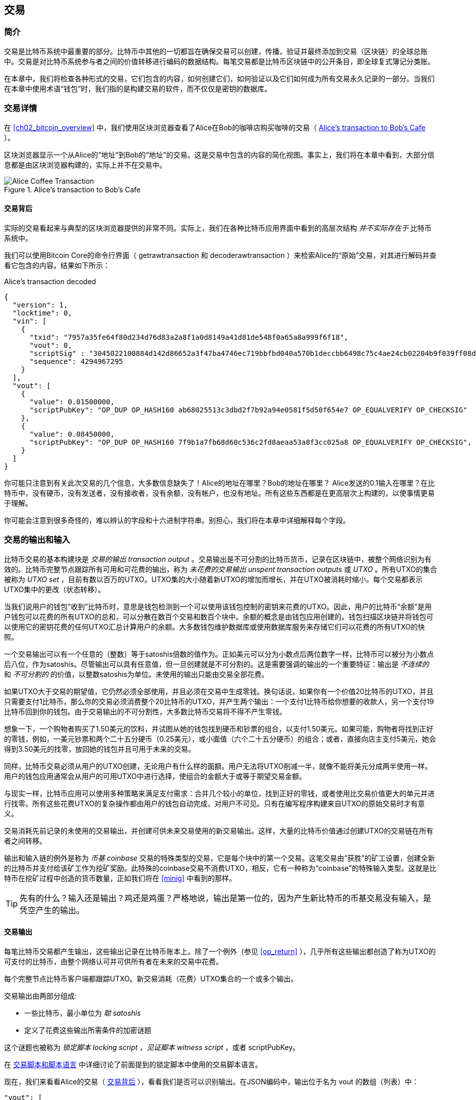 [[ch06]]
[[transactions]]
== 交易

[[ch06_intro]]
=== 简介

交易是比特币系统中最重要的部分。比特币中其他的一切都旨在确保交易可以创建，传播，验证并最终添加到交易（区块链）的全球总账中。交易是对比特币系统参与者之间的价值转移进行编码的数据结构。每笔交易都是比特币区块链中的公开条目，即全球复式簿记分类账。

在本章中，我们将检查各种形式的交易，它们包含的内容，如何创建它们，如何验证以及它们如何成为所有交易永久记录的一部分。当我们在本章中使用术语“钱包”时，我们指的是构建交易的软件，而不仅仅是密钥的数据库。

[[tx_structure]]
=== 交易详情

在 <<ch02_bitcoin_overview>> 中，我们使用区块浏览器查看了Alice在Bob的咖啡店购买咖啡的交易（ <<alices_transactions_to_bobs_cafe>> ）。

区块浏览器显示一个从Alice的“地址”到Bob的“地址”的交易。这是交易中包含的内容的简化视图。事实上，我们将在本章中看到，大部分信息都是由区块浏览器构建的，实际上并不在交易中。

[[alices_transactions_to_bobs_cafe]]
.Alice's transaction to Bob's Cafe
image::images/mbc2_0208.png["Alice Coffee Transaction"]

[[transactions_behind_the_scenes]]
==== 交易背后

实际的交易看起来与典型的区块浏览器提供的非常不同。实际上，我们在各种比特币应用界面中看到的高层次结构 _并不实际存在于_ 比特币系统中。

我们可以使用Bitcoin Core的命令行界面（ +getrawtransaction+ 和 +decoderawtransaction+ ）来检索Alice的“原始”交易，对其进行解码并查看它包含的内容。结果如下所示：

[[alice_tx]]
.Alice's transaction decoded
[source,json]
----
{
  "version": 1,
  "locktime": 0,
  "vin": [
    {
      "txid": "7957a35fe64f80d234d76d83a2a8f1a0d8149a41d81de548f0a65a8a999f6f18",
      "vout": 0,
      "scriptSig" : "3045022100884d142d86652a3f47ba4746ec719bbfbd040a570b1deccbb6498c75c4ae24cb02204b9f039ff08df09cbe9f6addac960298cad530a863ea8f53982c09db8f6e3813[ALL] 0484ecc0d46f1918b30928fa0e4ed99f16a0fb4fde0735e7ade8416ab9fe423cc5412336376789d172787ec3457eee41c04f4938de5cc17b4a10fa336a8d752adf",
      "sequence": 4294967295
    }
  ],
  "vout": [
    {
      "value": 0.01500000,
      "scriptPubKey": "OP_DUP OP_HASH160 ab68025513c3dbd2f7b92a94e0581f5d50f654e7 OP_EQUALVERIFY OP_CHECKSIG"
    },
    {
      "value": 0.08450000,
      "scriptPubKey": "OP_DUP OP_HASH160 7f9b1a7fb68d60c536c2fd8aeaa53a8f3cc025a8 OP_EQUALVERIFY OP_CHECKSIG",
    }
  ]
}
----

你可能只注意到有关此次交易的几个信息，大多数信息缺失了！Alice的地址在哪里？Bob的地址在哪里？ Alice发送的0.1输入在哪里？在比特币中，没有硬币，没有发送者，没有接收者，没有余额，没有帐户，也没有地址。所有这些东西都是在更高层次上构建的，以使事情更易于理解。

你可能会注意到很多奇怪的，难以辨认的字段和十六进制字符串。别担心，我们将在本章中详细解释每个字段。

[[tx_inputs_outputs]]
=== 交易的输出和输入

比特币交易的基本构建块是 _交易的输出_ _transaction output_ 。交易输出是不可分割的比特币货币，记录在区块链中，被整个网络识别为有效的。比特币完整节点跟踪所有可用和可花费的输出，称为 _未花费的交易输出_ _unspent transaction outputs_ 或 _UTXO_ 。所有UTXO的集合被称为 _UTXO set_ ，目前有数以百万的UTXO。UTXO集的大小随着新UTXO的增加而增长，并在UTXO被消耗时缩小。每个交易都表示UTXO集中的更改（状态转移）。

当我们说用户的钱包“收到”比特币时，意思是钱包检测到一个可以使用该钱包控制的密钥来花费的UTXO。因此，用户的比特币“余额”是用户钱包可以花费的所有UTXO的总和，可以分散在数百个交易和数百个块中。余额的概念是由钱包应用创建的。钱包扫描区块链并将钱包可以使用它的密钥花费的任何UTXO汇总计算用户的余额。大多数钱包维护数据库或使用数据库服务来存储它们可以花费的所有UTXO的快照。

一个交易输出可以有一个任意的（整数）等于satoshis倍数的值作为。正如美元可以分为小数点后两位数字一样，比特币可以被分为小数点后八位，作为satoshis。尽管输出可以具有任意值，但一旦创建就是不可分割的。这是需要强调的输出的一个重要特征：输出是 _不连续的_ 和 _不可分割的_ 的价值，以整数satoshis为单位。未使用的输出只能由交易全部花费。

如果UTXO大于交易的期望值，它仍然必须全部使用，并且必须在交易中生成零钱。换句话说，如果你有一个价值20比特币的UTXO，并且只需要支付1比特币，那么你的交易必须消费整个20比特币的UTXO，并产生两个输出：一个支付1比特币给你想要的收款人，另一个支付19比特币回到你的钱包。由于交易输出的不可分割性，大多数比特币交易将不得不产生零钱。

想象一下，一个购物者购买了1.50美元的饮料，并试图从她的钱包找到硬币和钞票的组合，以支付1.50美元。如果可能，购物者将找到正好的零钱，例如，一美元钞票和两个二十五分硬币（0.25美元），或小面值（六个二十五分硬币）的组合；或者，直接向店主支付5美元，她会得到3.50美元的找零，放回她的钱包并且可用于未来的交易。

同样，比特币交易必须从用户的UTXO创建，无论用户有什么样的面额。用户无法将UTXO削减一半，就像不能将美元分成两半使用一样。用户的钱包应用通常会从用户的可用UTXO中进行选择，使组合的金额大于或等于期望交易金额。

与现实一样，比特币应用可以使用多种策略来满足支付需求：合并几个较小的单位，找到正好的零钱，或者使用比交易价值更大的单元并进行找零。所有这些花费UTXO的复杂操作都由用户的钱包自动完成，对用户不可见。只有在编写程序构建来自UTXO的原始交易时才有意义。

交易消耗先前记录的未使用的交易输出，并创建可供未来交易使用的新交易输出。这样，大量的比特币价值通过创建UTXO的交易链在所有者之间转移。

输出和输入链的例外是称为 _币基_ _coinbase_ 交易的特殊类型的交易，它是每个块中的第一个交易。这笔交易由“获胜”的矿工设置，创建全新的比特币并支付给该矿工作为挖矿奖励。此特殊的coinbase交易不消费UTXO，相反，它有一种称为“coinbase”的特殊输入类型。这就是比特币在挖矿过程中创造的货币数量，正如我们将在 <<minig>> 中看到的那样。

[TIP]
====
先有的什么？输入还是输出？鸡还是鸡蛋？严格地说，输出是第一位的，因为产生新比特币的币基交易没有输入，是凭空产生的输出。
====

[[tx_outs]]
==== 交易输出

每笔比特币交易都产生输出，这些输出记录在比特币账本上。除了一个例外（参见 <<op_return>> ），几乎所有这些输出都创造了称为UTXO的可支付的比特币，由整个网络认可并可供所有者在未来的交易中花费。

每个完整节点比特币客户端都跟踪UTXO。新交易消耗（花费）UTXO集合的一个或多个输出。

交易输出由两部分组成:

* 一些比特币，最小单位为 _聪_ _satoshis_
* 定义了花费这些输出所需条件的加密谜题

这个谜题也被称为 _锁定脚本_ _locking script_ ，_见证脚本_ _witness script_ ，或者 +scriptPubKey+。

在 <<tx_script>> 中详细讨论了前面提到的锁定脚本中使用的交易脚本语言。

现在，我们来看看Alice的交易（ <<transactions_behind_the_scenes>> ），看看我们是否可以识别输出。在JSON编码中，输出位于名为 +vout+ 的数组（列表）中：

[source,json]
----
"vout": [
  {
    "value": 0.01500000,
    "scriptPubKey": "OP_DUP OP_HASH160 ab68025513c3dbd2f7b92a94e0581f5d50f654e7 OP_EQUALVERIFY
    OP_CHECKSIG"
  },
  {
    "value": 0.08450000,
    "scriptPubKey": "OP_DUP OP_HASH160 7f9b1a7fb68d60c536c2fd8aeaa53a8f3cc025a8 OP_EQUALVERIFY OP_CHECKSIG",
  }
]
----

如你所见，该交易包含两个输出。每个输出由一个值和一个加密谜题定义。在Bitcoin Core显示的编码中，该值以比特币为单位，但在交易本身中，它被记录为以satoshis为单位的整数。每个输出的第二部分是设置消费条件的加密谜题。 Bitcoin Core将其显示为 +scriptPubKey+ 并展示了该脚本的人类可读的表示。

锁定和解锁UTXO的主题将在稍后的 <<tx_lock_unlock>> 中讨论。在 <<tx_script>> 中讨论了 +scriptPubKey+ 中使用的脚本语言。但在深入研究这些话题之前，我们需要了解交易输入和输出的总体结构。

===== 交易序列化 —— 输出

当交易通过网络传输或在应用程序之间交换时，它们是 _序列化_ 的。序列化是将数据结构的内部表示转换为可以一次传输一个字节的格式（也称为字节流）的过程。序列化最常用于对通过网络传输或存储在文件中的数据结构进行编码。交易输出的序列化格式展示在 <<tx_out_structure>> 中。

[[tx_out_structure]]
.Transaction output serialization
[options="header"]
|=======
|Size| Field | Description
| 8 字节 (小端序） | 数量 Amount  | 以聪（satoshis = 10^-8^ bitcoin) 为单位的比特币价值
| 1——9 字节 (VarInt) | 锁定脚本的大小 Locking-Script Size | 后面的锁定脚本的字节数
| 变量 | 锁定脚本 Locking-Script | 定义花费该输出的条件的脚本
|=======

大多数比特币库和框架在内部不以字节流的形式存储交易，因为每次需要访问单个字段时都需要进行复杂的解析。为了方便和易读，比特币库在数据结构（通常是面向对象的结构）中存储交易。

从交易的字节流表示转换为库的内部表示数据结构的过程称为 _反序列化_ _deserialization_ 或 _交易解析_ _transaction parsing_ 。转换回字节流以通过网络进行传输，进行哈希或存储在磁盘上的过程称为 _序列化_ _serialization_。大多数比特币库具有用于交易序列化和反序列化的内置函数。

看看你是否可以从序列化的十六进制形式手动解码Alice的交易，找到我们以前看到的一些字段。两个输出部分在 <<example_6_1>> 中突出显示：

[[example_6_1]]
.Alice's transaction, serialized and presented in hexadecimal notation
====
+0100000001186f9f998a5aa6f048e51dd8419a14d8a0f1a8a2836dd73+
+4d2804fe65fa35779000000008b483045022100884d142d86652a3f47+
+ba4746ec719bbfbd040a570b1deccbb6498c75c4ae24cb02204b9f039+
+ff08df09cbe9f6addac960298cad530a863ea8f53982c09db8f6e3813+
+01410484ecc0d46f1918b30928fa0e4ed99f16a0fb4fde0735e7ade84+
+16ab9fe423cc5412336376789d172787ec3457eee41c04f4938de5cc1+
+7b4a10fa336a8d752adfffffffff02+*+60e31600000000001976a914ab6+*
*+8025513c3dbd2f7b92a94e0581f5d50f654e788acd0ef800000000000+*
*+1976a9147f9b1a7fb68d60c536c2fd8aeaa53a8f3cc025a888ac+*
+00000000+
====

这里有一些提示:

* 突出显示的部分有两个输出，每个输出按照 <<tx_out_structure>> 所示进行了序列化。
* 0.015比特币是1,500,000聪. 十六进制表示为 +16 e3 60+ .
* 在序列化的交易中，+16 e3 60+ 以小端序（低位字节在前）编码，所以看起来是： +60 e3 16+。
* +scriptPubKey+ 的长度是 25 字节, 十六进制表示为 +19+ 。

[[tx_inputs]]
==== 交易输入

交易输入标识（通过引用）将使用哪个UTXO并通过解锁脚本提供所有权证明。

为了建立交易，钱包从其控制的UTXO中选择具有足够价值的UTXO进行所请求的付款。有时候一个UTXO就足够了，有时候需要多个UTXO。对于将用于进行此项付款的每个UTXO，钱包将创建一个指向UTXO的输入，并使用解锁脚本将其解锁。

让我们更详细地看看输入的组成部分。输入的第一部分是指向UTXO的指针，引用交易的哈希值和输出索引，该索引标识该交易中特定的UTXO。第二部分是一个解锁脚本，由钱包构建，为了满足UTXO中设置的花费条件。大多数情况下，解锁脚本是证明比特币所有权的数字签名和公钥。但是，并非所有解锁脚本都包含签名。第三部分是序列号，稍后将进行讨论。

考虑 <<transactions_behind_the_scenes>> 中的示例，交易的输出是 +vin+ 数组:

[[vin]]
.The transaction inputs in Alice's transaction
[source,json]
----
"vin": [
  {
    "txid": "7957a35fe64f80d234d76d83a2a8f1a0d8149a41d81de548f0a65a8a999f6f18",
    "vout": 0,
    "scriptSig" : "3045022100884d142d86652a3f47ba4746ec719bbfbd040a570b1deccbb6498c75c4ae24cb02204b9f039ff08df09cbe9f6addac960298cad530a863ea8f53982c09db8f6e3813[ALL] 0484ecc0d46f1918b30928fa0e4ed99f16a0fb4fde0735e7ade8416ab9fe423cc5412336376789d172787ec3457eee41c04f4938de5cc17b4a10fa336a8d752adf",
    "sequence": 4294967295
  }
]
----

如你所见，列表中只有一个输入（因为这个UTXO包含足够的值来完成此次付款）。输入包含四个元素：

* 交易ID，引用包含正在使用的UTXO的交易
* 输出索引（ +vout+ ），标识使用来自该交易的哪个UTXO（第一个从0开始）
* +scriptSig+，满足UTXO上的条件的脚本，用于解锁并花费
* 一个序列号（后面讨论）

在Alice的交易中，输入指向交易ID：

----
7957a35fe64f80d234d76d83a2a8f1a0d8149a41d81de548f0a65a8a999f6f18
----

输出索引 +0+（即由该交易创建的第一个UTXO）。解锁脚本由Alice的钱包构建，首先检索引用的UTXO，检查其锁定脚本，然后使用它构建必要的解锁脚本以满足它。

只看输入内容，你可能已经注意到我们对这个UTXO一无所知，只有对包含它的交易的引用。我们不知道它的价值（satoshi的数量），也不知道设置花费条件的锁定脚本。要找到这些信息，我们必须通过检索底层交易来检索引用的UTXO。请注意，因为输入值没有明确说明，我们还必须使用引用的UTXO来计算将在此次交易中支付的费用（请参见 <<tx_fees>> ）。

不仅Alice的钱包需要检索输入中引用的UTXO。一旦这个交易被广播到网络中，每个验证节点也将需要检索在交易输入中引用的UTXO以验证交易。

这些交易本身似乎不完整，因为它们缺乏上下文。他们在其输入中引用UTXO，但不检索该UTXO，我们不知道输入值或锁定条件。在编写比特币软件时，只要你想要验证交易，计算费用或检查解锁脚本，你的代码首先必须从区块链中检索引用的UTXO，以便构建输入中引用的UTXO隐含但不包括的上下文。例如，要计算支付的费用金额，你必须知道输入和输出值的总和。如果不检索输入中引用的UTXO，则不知道它们的价值。因此，像单笔交易中计费的看似简单的操作实际上涉及多个交易的多个步骤和数据。

我们可以使用在检索Alice的交易时使用的相同的Bitcoin Core命令序列（ +getrawtransaction+ 和 +decoderawtransaction+ ）。得到前面输入中引用的UTXO：

[[alice_input_tx]]
.Alice's UTXO from the previous transaction, referenced in the input
[source,json]
----
"vout": [
   {
     "value": 0.10000000,
     "scriptPubKey": "OP_DUP OP_HASH160 7f9b1a7fb68d60c536c2fd8aeaa53a8f3cc025a8 OP_EQUALVERIFY OP_CHECKSIG"
   }
 ]
----

我们看到这个UTXO的值为 0.1 BTC，包含一个锁定脚本（ +scriptPubKey+ ）： "OP_DUP OP_HASH160...".

[TIP]
====
为了完全理解Alice的交易，我们必须检索输入引用的交易。几乎每个比特币库和API中都有一个函数，用于检索以前的交易和未使用的交易输出。
====

===== 交易序列化 —— 输入

当交易被序列化以便在网络上传输时，它们的输入被编码为字节流，如 <<tx_in_structure>> 所示。

[[tx_in_structure]]
.Transaction input serialization
[options="header"]
|=======
|Size| Field | Description
| 32 字节 | 交易的哈希值 Transaction Hash | 指向包含要花费的UTXO的交易的指针
| 4 字节 | 输出的索引 Output Index | 要花费的UTXO的索引，从0开始
| 1——9 字节 (VarInt) | 解锁脚本的大小 Unlocking-Script Size | 后面的解锁脚本的字节长度
| 变量 | 解锁脚本 Unlocking-Script | 满足UTXO锁定脚本条件的脚本
| 4 字节 | 序列号 Sequence Number | 用于锁定时间（locktime）或禁用 (0xFFFFFFFF)
|=======

与输出一样，看看是否能够在序列化格式中查找来自Alice的交易的输入。首先，解码的输入如下：

[source,json]
----
"vin": [
  {
    "txid": "7957a35fe64f80d234d76d83a2a8f1a0d8149a41d81de548f0a65a8a999f6f18",
    "vout": 0,
    "scriptSig" : "3045022100884d142d86652a3f47ba4746ec719bbfbd040a570b1deccbb6498c75c4ae24cb02204b9f039ff08df09cbe9f6addac960298cad530a863ea8f53982c09db8f6e3813[ALL] 0484ecc0d46f1918b30928fa0e4ed99f16a0fb4fde0735e7ade8416ab9fe423cc5412336376789d172787ec3457eee41c04f4938de5cc17b4a10fa336a8d752adf",
    "sequence": 4294967295
  }
],
----

现在，看看我们是否可以在 <<example_6_2>> 中的序列化的十六进制编码中识别这些字段：


[[example_6_2]]
.Alice's transaction, serialized and presented in hexadecimal notation
====
+0100000001+*+186f9f998a5aa6f048e51dd8419a14d8a0f1a8a2836dd73+*
*+4d2804fe65fa35779000000008b483045022100884d142d86652a3f47+*
*+ba4746ec719bbfbd040a570b1deccbb6498c75c4ae24cb02204b9f039+*
*+ff08df09cbe9f6addac960298cad530a863ea8f53982c09db8f6e3813+*
*+01410484ecc0d46f1918b30928fa0e4ed99f16a0fb4fde0735e7ade84+*
*+16ab9fe423cc5412336376789d172787ec3457eee41c04f4938de5cc1+*
*+7b4a10fa336a8d752adfffffffff+*+0260e31600000000001976a914ab6+
+8025513c3dbd2f7b92a94e0581f5d50f654e788acd0ef800000000000+
+1976a9147f9b1a7fb68d60c536c2fd8aeaa53a8f3cc025a888ac00000+
+000+
====

提示:

* 交易ID是以反向字节顺序序列化的，因此它以（十六进制）+18+ 开头并以 +79+ 结尾
* 输出索引是一个4字节的零，容易识别
* +scriptSig+ 的长度为139个字节，十六进制的 +8b+
* 序列号设置为 +FFFFFFFF+，也易于识别

[[tx_fees]]
==== 交易费用

大多数交易包括交易费用，以奖励比特币矿工，保证网络安全。费用本身也可以作为一种安全机制，因为攻击者通过大量交易充斥网络在经济上是不可行的。 <<mining>> 更详细地讨论了矿工以及矿工收取的费用和奖励。

本节探讨交易费用如何包含在典型的交易中。大多数钱包会自动计算并包含交易费用。但是，如果你以编程方式构建交易或使用命令行界面，则必须手动进行计算并包含这些费用。

交易费用是将交易纳入下一个区块的激励措施，也是对每次交易征收小额费用以抵制系统滥用的防范机制。交易费由矿工收集，该矿工将开采在区块链上记录交易的区块。

交易费用是以交易数据的大小（KB）计算的，而不是比特币交易的价值。总体而言，交易费用是根据比特币网络内的市场力量设定的。矿工根据许多不同的优先条件（包括费用）处理交易，也可能在某些情况下免费处理交易。交易费用会影响处理优先权，这意味着如果交易费用足够，交易就可能包含在下一个开采区块中，而费用不足或不收费的交易可能会延迟，在几个区块后以尽力而为的方式处理，或者根本不处理。交易费用不是强制性的，没有费用的交易最终可以被处理；但是，包括交易费用鼓励优先处理。

随着时间的推移，交易费用的计算方式以及它们对交易优先级的影响已经发生了变化。起初，交易费用在整个网络中是固定不变的。逐渐地，收费结构放松，并可能受到基于网络容量和交易量的市场力量的影响。至少从2016年初开始，比特币的容量限制已经造成了交易之间的竞争，导致了更高的费用，使免费的交易成为了历史。免费或低费用的交易很少能被开采，有时甚至不会通过网络传播。

在Bitcoin Core中，收费中继策略由 +minrelaytxfee+ 选项设置。当前的默认值是每KB数据0.00001比特币或0.01毫比特币。因此，默认情况下，低于0.00001比特币的交易将被视为免费，并且只在内存池有空间时才会被中转；否则，它们将被丢弃。比特币节点可以通过调整 +minrelaytxfee+ 的值来覆盖默认的收费中继策略。

任何创建交易的比特币服务，包括钱包，交易所，零售应用等，都 _必须_ 实施动态费用。动态费用可以通过第三方费用估算服务或内置费用估算算法来实现。如果你不确定，请先从第三方服务开始，如果你希望移除第三方依赖关系，设计并实现自己的算法。

费用估算算法根据容量和“竞争”交易提供的费用计算适当的费用。这些算法的从简单（最后一个区块的平均费用或中值费用）到复杂（统计分析）。他们估计必要的费用（每字节多少satoshis），使交易被选中并包含在一定数量的区块内的可能性很高。大多数服务为用户提供选择高，中，低优先级费用的选项。高优先级意味着用户支付更高的费用，但交易很可能包含在下一个区块中。中等和低优先级意味着用户支付较低的交易费用，但交易可能需要更长时间才能确认。

许多钱包应用使用第三方服务计算费用。一种流行的服务是 http://bitcoinfees.21.co/[_http://bitcoinfees.21.co_]，它提供了一个API和一个可视图表，显示了不同优先级的 satoshi/字节 费用。

[TIP]
====
比特币网络上的固定费用已不再可行。设置固定费用的钱包将产生糟糕的用户体验，因为交易通常会“卡住”，不被验证。不了解比特币交易和费用的用户会因为“停滞的”交易感到沮丧，他们会认为钱已经丢失了。
====

<<bitcoinfees21co>> 中的图表以10 satoshi/字节的增量显示实时的费用估算值，以及每个费用范围内的预期确认时间（以分钟和块数表示）。对于每个费用范围（例如，61-70 satoshi/字节），两个横条显示了未确认交易的数量（1405）和过去24小时内的交易总数（102,975）。根据图表，此时建议的高优先级费用为 80 satoshi /字节，可能使交易在下一个区块中开采（0块延迟）。交易规模的中位数为226字节，所以此交易规模的建议费用为 18,080 satoshis（0.00018080 BTC）。


费用估算数据可以通过简单的HTTP REST API检索， https://bitcoinfees.21.co/api/v1/fees/recommended[https://bitcoinfees.21.co/api/v1/fees/recommended]. 例如，在命令行中使用 +curl+ 命令：


.Using the fee estimation API
----
$ curl https://bitcoinfees.21.co/api/v1/fees/recommended

{"fastestFee":80,"halfHourFee":80,"hourFee":60}
----

API返回一个带有当前费用估计的JSON对象，包含最快速度确认（ +fasterFee+ ），三个块内确认（ +halfHourFee+ ）和六个块内确认（ +hourFee+ ）的费用，单位是 satoshi/字节。

[[bitcoinfees21co]]
.Fee estimation service bitcoinfees.21.co
image::images/mbc2_0602.png[Fee Estimation Service bitcoinfees.21.co]

==== 将费用添加到交易

交易的数据结构没有费用字段。相反，费用隐含表示为输入总和与输出总和的差额。从所有输入中扣除所有输出后剩余的金额都是矿工收取的费用：

[[tx_fee_equation]]
.Transaction fees are implied, as the excess of inputs minus outputs:
----
Fees = Sum(Inputs) – Sum(Outputs)
----

这是一个有点令人困惑的交易元素，也是需要理解的重要一点，因为如果你正在构建自己的交易，则必须确保你不会花费了很少的输入却无意中包含非常高的费用。这意味着你必须考虑所有输入，必要时创建找零，否则最终会给矿工一个非常高的小费！

例如，如果你使用20比特币UTXO进行1比特币支付，则必须将19比特币零钱输出回你的钱包。否则，19比特币将被算作交易费用，并将由矿工在一个区块中进行交易。虽然你会得到优先处理并让矿工很高兴，但这可能不是你想要的。

[WARNING]
====
如果你忘记在手动构建的交易中添加找零输出，则你将支付零钱作为交易费用。 “不用找了！” 可能不是你想要的。
====

我们再来看看Alice购买咖啡的情况，看看它在实践中是如何运作的。爱丽丝想花0.015比特币来买咖啡。为确保此交易得到及时处理，她希望包含交易费用，例如0.001。这意味着交易的总成本将是0.016。她的钱包因此必须提供一些UTXO，加起来0.016比特币或更多，如有必要，可以创建找零。假设她的钱包有一个0.2比特币的UTXO。因此，它需要消费这个UTXO，创建一个给Bob 0.015的输出，和一个0.184比特币的零钱输出，返回她自己的钱包，剩下0.001比特币未分配，作为隐含的交易费用。

现在让我们看看不同的场景。菲律宾的儿童慈善总监Eugenia已经完成了为儿童购买教科书的筹款活动。她收到了来自世界各地的数千人的小额捐款，共计50比特币，所以她的钱包充满了非常多的小额未使用输出（UTXO）。现在她想从本地出版商处购买数百本教科书，用比特币支付。

Eugenia的钱包应用试图构建一个较大的付款交易，因此它必须从可用的小金额UTXO集合中获取资金。这意味着由此产生的交易将有超过一百个小型UTXO输入，只有一个输出支付给书籍出版商。具有许多输入的交易将大于一千字节，也许几千字节大小。因此，它需要比中等规模交易高得多的费用。

Eugenia的钱包应用程序将通过衡量交易规模并将其乘以每千字节的费用来计算适当的费用。许多钱包会为较大的交易多付费用，以确保交易得到及时处理。较高的费用并不是因为Eugenia花费更多的钱，而是因为她的交易规模更大更复杂 - 收费与交易的比特币价值无关。

[[tx_script]]
[role="pagebreak-before less_space_h1"]
=== 交易脚本和脚本语言

比特币交易脚本语言，称为 _Script_ ，是一种类似Forth的逆波兰表示法的基于堆栈的执行语言。如果这听起来像是胡言乱语，那么你可能没有研究过60年代的编程语言，但没关系 - 我们将在本章中解释它。放置在UTXO上的锁定脚本和解锁脚本都是用这种脚本语言编写的。当一个交易被验证时，每个输入中的解锁脚本将与相应的锁定脚本一起执行，以查看它是否满足花费条件。

脚本是一种非常简单的语言，在有限的范围内设计，可在一系列硬件上执行，可能与嵌入式设备一样简单。它只需要很少的处理，并且不能完成许多现代编程语言能够做的事情。为了用于验证可编程的金钱，这是一个深思熟虑的安全特性。

今天，大多数通过比特币网络处理的交易具有“支付给Bob的比特币地址”的形式，并且基于称为 Pay-to-Public-Key-Hash（付费到公钥哈希） 的脚本。但是，比特币交易不限于“支付给Bob的比特币地址”类型的脚本。事实上，可以编写锁定脚本来表达各种复杂的条件。为了理解这些更复杂的脚本，我们必须首先了解交易脚本和脚本语言的基础知识。

在本节中，我们将演示比特币交易脚本语言的基本组件，并说明如何使用它来表达简单的花费条件以及解锁脚本如何满足这些条件。

[TIP]
====
比特币交易验证不是基于静态模式的，而是通过执行脚本语言来实现的。这种语言允许表示几乎无限的各种条件。这就是比特币如何获得“可编程金钱”力量的。
====

==== 图灵不完备

比特币交易脚本语言包含许多操作符，但是故意在一个重要方面进行了限制 - 除了条件控制外，没有循环或复杂的流程控制功能。这确保语言不是 _图灵完备_ _Turing Complete_ 的，这意味着脚本具有有限的复杂性和可预测的执行时间。脚本不是通用语言。这些限制确保了该语言不能用于创建无限循环或其他形式的“逻辑炸弹”，这种“逻辑炸弹”可能嵌入交易中，导致对比特币网络的拒绝服务攻击。请记住，每笔交易都由比特币网络上的每个完整节点验证。有限制的语言会阻止交易验证机制被当作漏洞。

==== 无状态验证

比特币交易脚本语言是无状态的，在执行脚本之前没有状态，在执行脚本之后也不保存状态。因此，执行脚本所需的所有信息都包含在脚本中。脚本在任何系统上都能可预测地执行。如果你的系统验证了脚本，你可以确定比特币网络中的其他每个系统都会验证该脚本，这意味着有效的交易对每个人都有效，每个人都知道这一点。结果的可预测性是比特币系统的一个重要好处。

[[tx_lock_unlock]]
==== 创建脚本 ( 锁定 + 解锁 )

比特币的交易验证引擎依靠两种类型的脚本来验证交易：锁定脚本和解锁脚本。

锁定脚本是放置在输出上的花费条件：它指定将来要花费输出必须满足的条件。由于历史原因，锁定脚本被称为 _scriptPubKey_ ，因为它通常包含公钥或比特币地址（公钥的哈希）。在本书中，我们将其称为“锁定脚本”，以表示此脚本技术更广泛的可能性。在大多数比特币应用中，我们所称的锁定脚本将作为 +scriptPubKey+ 出现在源代码中。你还会看到被称为 _witness script_ 的锁定脚本（参见 <<segwit>>）或更一般地称为 _cryptographic puzzle_ 。这些术语在不同的抽象层次代表着相同的东西。

解锁脚本是可以“解决”或满足锁定脚本放置到输出上的条件，从而花费输出的脚本。解锁脚本是每个交易输入的一部分。大多数情况下，它们包含用户钱包利用私钥生成的数字签名。由于历史原因，解锁脚本被称为 _scriptSig_ ，因为它通常包含数字签名。在大多数比特币应用中，源代码将解锁脚本称为 +scriptSig+ 。你还将看到称为 _witness_ 的解锁脚本（参见<<segwit>>）。在本书中，我们将其称为“解锁脚本”来表示更广泛的锁定脚本，因为并非所有解锁脚本都必须包含签名。

每个比特币验证节点通过一起执行锁定和解锁脚本来验证交易。每个输入都包含一个解锁脚本，并引用先前存在的UTXO。验证软件将复制解锁脚本，检索输入引用的UTXO，并从该UTXO复制锁定脚本。然后按顺序执行解锁和锁定脚本。如果解锁脚本满足锁定脚本条件，则输入有效（参见 <<script_exec>> ）。所有输入都是作为交易整体验证的一部分独立验证的。

请注意，UTXO永久记录在区块链中，因此不会改变，也不会因为在新交易中花费它的失败尝试而受到影响。只有正确满足输出条件的有效交易才会导致输出被视为“已花费”并从未使用的交易输出集和（UTXO集）中移除。

<<scriptSig_and_scriptPubKey>> 是最常见类型的比特币交易（支付到公钥的哈希）的解锁和锁定脚本示例，显示了在脚本验证之前将解锁脚本和锁定脚本连接在一起所产生的组合脚本。

[[scriptSig_and_scriptPubKey]]
.Combining scriptSig and scriptPubKey to evaluate a transaction script
image::images/mbc2_0603.png["scriptSig_and_scriptPubKey"]

===== 脚本执行栈

比特币的脚本语言称为基于堆栈的语言，因为它使用称为 _栈_ _stack_ 的数据结构。堆栈是一个非常简单的数据结构，可以将其视为一叠卡片。一个堆栈允许两个操作：push和pop。Push会在堆栈顶部添加一个项目。 Pop从堆栈中删除顶部的项目。堆栈上的操作只能作用于堆栈中最顶端的项目。堆栈数据结构也称为后进先出或“LIFO”队列。

脚本语言通过从左向右处理每个项目来执行脚本。"数字"（数据常量）被push进入堆栈。"操作"从堆栈中pop一个或多个参数，执行操作，并可能将结果push到堆栈。例如，+OP_ADD+ 会从堆栈中弹出两个项目，做加法，并将结果push到堆栈上。

条件运算符评估一个条件，产生TRUE或FALSE的布尔结果。例如，+OP_EQUAL+ pop堆栈中的两个项目，如果它们相等，则push TRUE（TRUE由数字1表示），如果不相等，则push FALSE（由零表示）。比特币交易脚本通常包含一个条件操作符，以便它们可以生成表示有效交易的TRUE结果。

===== 一个简单的脚本

现在让我们将有关脚本和堆栈的知识应用于一些简单的示例。

在 <<simplemath_script>> 中，脚本 +2 3 OP_ADD 5 OP_EQUAL+ 演示了算术加法运算符 +OP_ADD+，将两个数字相加并将结果放在堆栈上，后面跟着条件运算符 +OP_EQUAL+，它检查结果总和是否相等到 +5+ 。为简洁起见，在示例中省略了 +OP_+ 前缀。有关可用脚本运算符和函数的更多详细信息，请参见 <<tx_script_ops>>。

虽然大多数锁定脚本都是指公钥哈希（本质上是比特币地址），因此需要所有权证明来支付资金，脚本并不一定非常复杂。生成TRUE值的锁定和解锁脚本的任何组合都是有效的。我们用作脚本语言示例的简单算术也是一个有效的锁定脚本，可用于锁定交易输出。

使用算术示例脚本的一部分作为锁定脚本:

----
3 OP_ADD 5 OP_EQUAL
----

可以被包含以下解锁脚本的交易满足：

----
2
----

验证软件将锁定和解锁脚本结合在一起：

----
2 3 OP_ADD 5 OP_EQUAL
----

正如我们在 <<simplemath_script>> 中的示例中看到的，执行此脚本时，结果为 +OP_TRUE+，交易有效。这不仅是一个有效的交易输出锁定脚本，而且由此产生的UTXO可以被具有任何知道数字2满足脚本的人花费。

[TIP]
====
如果堆栈顶层结果为 +TRUE+（ 标记为 ++{0x01}++ ），任何其他非零值，或者脚本执行后堆栈为空，则交易有效。如果堆栈顶部的值为 +FALSE+（一个零长度的空值，标记为++{}++），或者脚本被运算符显式终止了，例如 +OP_VERIFY+，+OP_RETURN+ 或一个条件终止符，如 +OP_ENDIF+，则交易无效。详细信息，请参见 <<tx_script_ops>>。
====

[[simplemath_script]]
.Bitcoin's script validation doing simple math
image::images/mbc2_0604.png["TxScriptSimpleMathExample"]

[role="pagebreak-before"]
以下是一个稍微复杂的脚本，计算 ++ 2 + 7 - 3 + 1 ++。请注意，当脚本在一行中包含多个运算符时，堆栈允许一个运算符的结果由下一个运算符执行：
----
2 7 OP_ADD 3 OP_SUB 1 OP_ADD 7 OP_EQUAL
----

尝试使用笔和纸验证前面的脚本。当脚本执行结束时，在堆栈中应该保留值 +TRUE+。


[[script_exec]]
===== 单独执行解锁和锁定脚本

在原始的比特币客户端中，解锁和锁定脚本按顺序连接并执行。出于安全原因，2010年发生了变化，原因是存在一个漏洞，允许恶意解锁脚本将数据推送到堆栈并破坏锁定脚本。在当前的实现中，如下所述，脚本是在两次执行之间传输堆栈的情况下单独执行的。

首先，使用堆栈执行引擎执行解锁脚本。如果解锁脚本没有错误地执行（例如，它没有遗留的“悬挂（dangling）”操作符），则复制主堆栈并执行锁定脚本。如果使用从解锁脚本复制的堆栈数据执行锁定脚本的结果为“TRUE”，则解锁脚本已成功解决由锁定脚本施加的条件，证明该输入是用于花费UTXO的有效授权。如果在执行组合脚本后仍然存在除“TRUE”之外的结果，则输入无效，因为它未能满足放置在UTXO上的消费条件。

[[p2pkh]]
==== 支付到公钥哈希 Pay-to-Public-Key-Hash (P2PKH)

在比特币网络上处理的绝大多数交易花费由支付到公钥哈希（P2PKH）锁定的输出这些输出包含一个锁定脚本。这些输出包含将它们锁定到公钥哈希（比特币地址）的脚本。由P2PKH脚本锁定的输出可以通过出示公钥，和由相应私钥创建的数字签名来解锁（花费）（ 参见 <<digital_sigs>> ）。

例如，让我们再看看Alice对Bob's Cafe的付款。Alice向咖啡厅的比特币地址支付了0.015比特币。该交易输出将具有以下形式的锁定脚本：

----
OP_DUP OP_HASH160 <Cafe Public Key Hash> OP_EQUALVERIFY OP_CHECKSIG
----

+Cafe Public Key Hash+ 等同于咖啡馆的比特币地址，没有Base58Check编码。大多数应用程序会以十六进制编码显示 _public key hash_ ，而不是以“1”开头的大家熟悉的比特币地址Base58Check格式。

上述锁定脚本可以由以下形式的解锁脚本满足：

----
<Cafe Signature> <Cafe Public Key>
----

这两个脚本组合在一起形成以下的验证脚本：

----
<Cafe Signature> <Cafe Public Key> OP_DUP OP_HASH160
<Cafe Public Key Hash> OP_EQUALVERIFY OP_CHECKSIG
----

执行时，只有在解锁脚本与锁定脚本设置的条件匹配时，此组合脚本才会输出TRUE。换句话说，如果解锁脚本具有来自咖啡馆的私钥的有效签名，该公钥对应于公钥哈希集合作为负担，则结果为TRUE。

图 pass:[<a data-type="xref" href="#P2PubKHash1" data-xrefstyle="select: labelnumber">#P2PubKHash1</a>] 和 pass:[<a data-type="xref" href="#P2PubKHash2" data-xrefstyle="select: labelnumber">#P2PubKHash2</a>] 显示（分两部分）了逐步执行的组合脚本，证明这是一个有效的交易。

[[P2PubKHash1]]
.Evaluating a script for a P2PKH transaction (part 1 of 2)
image::images/mbc2_0605.png["Tx_Script_P2PubKeyHash_1"]

[[P2PubKHash2]]
.Evaluating a script for a P2PKH transaction (part 2 of 2)
image::images/mbc2_0606.png["Tx_Script_P2PubKeyHash_2"]

[[digital_sigs]]
=== 数字签名 (ECDSA)

到目前为止，我们还没有深入探讨“数字签名”的细节。在本节中，我们将探讨数字签名如何工作，以及如何在不泄露私钥的情况下提供私钥的所有权证明。

比特币中使用的数字签名算法是 _Elliptic Curve Digital Signature Algorithm_ 或 _ECDSA_ 。 ECDSA是用于基于椭圆曲线私钥/公钥对的数字签名的算法，如 <<elliptic_curve>> 中所述。 ECDSA由脚本函数 +OP_CHECKSIG+，+OP_CHECKSIGVERIFY+，+OP_CHECKMULTISIG+ 和 +OP_CHECKMULTISIGVERIFY+ 使用。无论何时，你在锁定脚本中看到这些脚本的话，解锁脚本都必须包含ECDSA签名。

数字签名在比特币中有三个用途（参见下面的边栏）。首先，签名证明私钥的所有者，暗示资金的所有者，已经 _授权_ 支出这些资金。其次，授权证明是 _不可否认的_ _undeniable_（nonrepudiation）。第三，签名证明交易（或交易的特定部分）在签名后没有也不能被任何人修改。

请注意，交易的每个输入都是独立签署的。这是至关重要的，因为签名和输入都不必属于同一个“所有者”或被其使用。事实上，一个名为“CoinJoin”的特定交易方案利用这一事实来创建隐私的多方交易。

[NOTE]
====
交易的每个输入及其可能包含的任何签名完全独立于任何其他输入或签名。多方可以协作构建交易并各自签署一个输入。
====

[[digital_signature_definition]]
.Wikipedia's Definition of a "Digital Signature"
****
A digital signature is a mathematical scheme for demonstrating the authenticity of a digital message or documents. A valid digital signature gives a recipient reason to believe that the message was created by a known sender (authentication), that the sender cannot deny having sent the message (nonrepudiation), and that the message was not altered in transit (integrity).

_Source: https://en.wikipedia.org/wiki/Digital_signature_
****

==== 数字签名如何工作

数字签名是由两部分组成的数学模式 _mathematical scheme_。第一部分是使用私钥（签名密钥）从消息（交易）创建签名的算法。第二部分是，允许任何人使用消息和公钥验证签名的算法

===== 创建数字签名

在比特币的ECDSA算法实现中，被签名的“消息”是交易，或者更准确地说是交易中特定数据子集的哈希（参见 <<sighash_types>> ）。签名密钥是用户的私钥。结果是如下签名：

latexmath:[\(Sig = F_{sig}(F_{hash}(m), dA)\)]

其中:

* _dA_ 是签名私钥
* _m_ 是交易（或交易的一部分）
* _F_~_hash_~ 是哈希函数
* _F_~_sig_~ 是签名算法
* _Sig_ 是签名结果

更多关于ECDSA的细节可以在 <<ecdsa_math>> 中找到。

_F_~_sig_~ 方法生成签名 +Sig+ ，由两部分组成： +R+ 和 +S+:

----
Sig = (R, S)
----

现在已经计算了两个值+ R +和+ S +，它们使用称为 _Distinguished Encoding Rules_ 或 _DER_ 的国际标准编码方案序列化为字节流。

[[seralization_of_signatures_der]]
===== 签名的序列化 (DER)

让我们再看一下Alice创建的交易。在交易输入中有一个解锁脚本，其中包含来自Alice钱包的DER编码签名：

----
3045022100884d142d86652a3f47ba4746ec719bbfbd040a570b1deccbb6498c75c4ae24cb02204b9f039ff08df09cbe9f6addac960298cad530a863ea8f53982c09db8f6e381301
----

该签名是Alice的钱包生成的 +R+ 和 +S+ 的序列化字节流，用于证明她拥有授权使用该输出的私钥。序列化格式由以下九个元素组成：

* +0x30+ —— 标识 DER 序列的开始
* +0x45+ —— 序列长度 (69 bytes)
  * +0x02+ —— 接下来是一个整数
  * +0x21+ —— 整数的长度 (33 bytes)
  * +R+ —— ++00884d142d86652a3f47ba4746ec719bbfbd040a570b1deccbb6498c75c4ae24cb++
  * +0x02+ —— 接下来是另一个整数
  * +0x20+ —— 另一个整数的长度 (32 bytes)
  * +S+ —— ++4b9f039ff08df09cbe9f6addac960298cad530a863ea8f53982c09db8f6e3813++
* 一个后缀 (+0x01+) 标识使用的哈希类型 (+SIGHASH_ALL+)

看看你是否可以使用这个列表解码Alice的序列化（DER编码）签名。重要的数字是 +R+ 和 +S+ ；其余的数据是DER编码方案的一部分。

==== 验证签名

要验证签名，必须拿到签名（ +R+ 和 +S+ ），序列化交易和公钥（对应的用于创建签名的私钥）。实质上，对签名的验证意味着“只有生成此公钥的私钥的所有者才能在此交易上产生此签名”。

签名验证算法采用消息（交易或其部分数据的散列），签名者的公钥和签名（ +R+ 和 +S+ 值），如果签名对此消息和公钥有效，则返回TRUE。

[[sighash_types]]
==== 签名哈希的类型 (SIGHASH)

数字签名是应用于消息的，对比特币来说，消息就是交易。签名意味着签名者对具体交易数据的 _保证_ _commitment_ 。最简单的形式是，签名应用于整个交易，从而保证所有输入，输出和其他交易字段。但是，签名也可以只保证交易中的一部分数据，在许多场景下很有用，我们将在本节中看到。

比特币的签名可以使用 +SIGHASH+ 指示交易数据的哪部分包含在由私钥签名的哈希中。+SIGHASH+ 标志是附加到签名后面的单个字节。每个签名都有一个 +SIGHASH+ 标志，并且该标志对于不同输入是不同的。具有三个签名输入的交易可以具有三个不同的带有 +SIGHASH+ 标志的签名，每个签名签署（保证）交易的不同部分。

请记住，每个输入都能在其解锁脚本中包含一个签名。因此，包含多个输入的交易可能具有不同的带有 +SIGHASH+ 标志的签名，这些标志会在每个输入中保证交易的不同部分。还要注意的是，比特币交易可能包含来自不同“所有者”的输入，他们可能在部分构建的（无效的）交易中仅签署一个输入，需要其他人合作收集所有必要的签名才能进行有效交易。许多 +SIGHASH+ 标志类型只有在你认为多位参与者在比特币网络之外协作并各自更新部分签名的交易时才有意义。

[role="pagebreak-before"]
有三种 +SIGHASH+ 标志: +ALL+, +NONE+, 和 +SINGLE+, 如 <<sighash_types_and_their>> 所示。

[[sighash_types_and_their]]
.SIGHASH types and their meanings
[options="header"]
|=======================
|+SIGHASH+ flag| Value | Description
| +ALL+ | 0x01 | 签名应用于所有输入和输出。
| +NONE+ | 0x02 | 签名应用于所有输入，不包括任何输出
| +SINGLE+ | 0x03 | 签名应用于所有输入，但仅应用于与签名输入具有相同索引编号的一个输出
|=======================

另外，还有一个修饰符标志 +SIGHASH_ANYONECANPAY+，它可以与前面的每个标志结合使用。当设置了 +ANYONECANPAY+ 时，只有一个输入被签名，剩下的（及其序列号）保持开放可以修改。 +ANYONECANPAY+ 的值为 +0x80+，并按位OR应用，生成组合的标志，如 <<sighash_types_with_modifiers>> 所示。

[[sighash_types_with_modifiers]]
.SIGHASH types with modifiers and their meanings
[options="header"]
|=======================
|SIGHASH flag| Value | Description
| ALL\|ANYONECANPAY | 0x81 | 签名应用于一个输入和所有输出
| NONE\|ANYONECANPAY | 0x82 | 签名应用于一个输入，不应用于输出
| SINGLE\|ANYONECANPAY | 0x83 | 签名应用于一个输入和有相同索引号的输出
|=======================

在签名和验证过程中应用 +SIGHASH+ 标志的方式是创建交易的副本，将内部的某些字段截断（设置长度为零并清空）。将产生的交易序列化。将 +SIGHASH+ 标志添加到序列化交易的末尾，并对结果进行哈希散列。哈希本身就是被签名的“消息”。根据使用哪个 +SIGHASH+ 标志，交易的不同部分被截断。结果散列取决于交易中数据的不同子集。在散列之前最后一步包含了 +SIGHASH+ ，签名也保证了 +SIGHASH+ 类型，不能被（矿工）改变。

[NOTE]
====
所有 +SIGHASH+ 类型都签署了交易的 +nLocktime+ 字段（请参见 <<transaction_locktime_nlocktime>>）。另外，+SIGHASH+ 类型本身在签名之前附加到交易中，在签名后不能修改。
====

在Alice的交易示例中（请参见 <<seralization_of_signatures_der>> 中的列表），我们看到DER编码签名的最后一部分是 +01+ ，它是 +SIGHASH_ALL+ 标志。这会锁定交易数据，所以Alice的签名会保证所有输入和输出的状态。这是最常见的签名形式。

让我们看看其他类型的 +SIGHASH+ 以及它们如何在实践中使用：

+ALL|ANYONECANPAY+ :: 这种结构可以用来进行“众筹”式的交易。试图筹集资金的人可以创建一个单一输出的交易。单一输出向资金筹集人支付“目标”金额。这样的交易显然是无效的，因为它没有输入。现在，其他人可以通过添加自己的输入来进行修改这笔交易，作为捐赠。他们用 +ALL|ANYONECANPAY+ 来签名自己的输入。除非收集到足够的投入，达到输出的价值，否则交易无效。每一笔捐款都是一种“承诺/抵押”，在筹集到目标金额之前，筹款不能收回。

+NONE+ :: 这种结构可用于创建特定数量的“不记名支票”或“空白支票”。它交付输入，但允许更改输出锁定脚本。任何人都可以将自己的比特币地址写入输出锁定脚本并赎回资金。但是，输出值本身被签名锁定。

+NONE|ANYONECANPAY+ :: 这种结构可以用来建立一个“集尘器”。钱包里有微型UTXO的用户，如果不支付超过灰尘价值的费用，就无法消费这些东西。有了这种签名，微型UTXO可以捐赠给任何人，聚集并在任何时候花费它们。

有一些关于修改或扩展 +SIGHASH+ 系统的建议。其中一个是 Blockstream 的 Glenn Willen 提出的 _BitTek Sighash Modes_ ，是 Elements 项目的一部分。它旨在创建一个灵活的 +SIGHASH+ 类型替代方案，允许“输入和输出的任意的，矿工可重写的位掩码”，可以表达“更复杂的合同预先承诺方案，例如在分布式资产交换中签署带有更改的报价"。

[NOTE]
====
你不会在用户的钱包应用程序中看到+ SIGHASH +标志选项。除了少数例外，钱包构建P2PKH脚本并使用 +SIGHASH_ALL+ 标志进行签名。要使用不同的 +SIGHASH+ 标志，你必须编写软件来创建和签署交易。更重要的是，+SIGHASH+ 标志可以被特殊用途的比特币应用程序使用，实现新用途。
====

[[ecdsa_math]]
==== ECDSA 数学

如前所述，签名是由一个数学函数 _F_~_sig_~ 创建的，产生由两个值 _R_ 和 _S_ 组成的签名。在本节中，我们将更详细地讨论函数 _F_~_sig_~。

签名算法首先生成 _ephemeral_（临时）私钥公钥对。在涉及签名私钥和交易哈希的转换之后，此临时密钥对用于计算_R_和_S_值。

临时密钥对基于随机数 _k_ ，也就是临时私钥。从 _k_ 开始，我们生成相应的临时公钥 _P_（按照_P = k * G_计算，与比特币公钥的生成方式相同；参见 <<pubkey>> ）。数字签名的 _R_ 值就是临时公钥 _P_ 的 x 坐标。

算法计算签名的_S_值，如下：

_S_ = __k__^-1^ (__Hash__(__m__) + __dA__ * __R__) _mod p_

其中:

* _k_ 是临时私钥
* _R_ 是临时公钥的 x 坐标
* _dA_ 是签名私钥
* _m_ 是交易数据
* _p_ 是椭圆曲线的主要阶数

“验证”是签名生成函数的反函数，使用 _R_，_S_ 值和公钥来计算一个值 _P_，它是椭圆曲线上的一个点（签名创建中使用的临时公钥）：

_P_ = __S__^-1^ * __Hash__(__m__) * _G_ + __S__^-1^ * _R_ * _Qa_

where:

* _R_ 和 _S_ 是签名的值
* _Qa_ 是Alice的公钥
* _m_ 是被签名的交易数据
* _G_ 是椭圆曲线的生成点

如果计算点 _P_ 的 x 坐标等于 _R_ ，那么验证者可以推断签名是有效的。

请注意，在验证签名时，没有用到私钥，也不会被泄露。

[TIP]
====
ECDSA是一门相当复杂的数学；完整的解释超出了本书的范围。许多优秀的在线指南会一步一步地讲解它：搜索“ECDSA解释”或尝试这一个：http://bit.ly/2r0HhGB[]。
====

==== 随机性在签名中的重要性

正如我们在 <<ecdsa_math>> 中看到的，签名生成算法使用随机密钥 _k_ 作为临时私钥/公钥对的基础。 _k_ 的值并不重要，只要它是随机的。如果使用相同的值 _k_ 在不同的消息（交易）上生成两个签名，那么则任何人都可以计算签名私钥。在签名算法中重复使用 _k_ 的相同值会导致私钥的暴露！

[WARNING]
====
如果在两个不同交易的签名算法中使用相同的 _k_ ，则可以计算私钥并将其公开给全世界！
====

这不仅仅是一种理论上的可能性。我们已经看到这个问题导致私钥暴露在比特币的几种不同的交易签名算法中。由于无意中重复使用 _k_ 值，有人资金被盗。重用 _k_ 值的最常见原因是没有初始化正确的随机数生成器。

为避免此漏洞，最佳做法是不生成带有熵的随机数生成器的 _k_，而是使用通过交易数据本身作为种子的确定性随机过程。这确保每笔交易产生不同的 _k_。 _k_ 的确定性初始化的行业标准算法在 Internet Engineering Task Force 发布的 https://tools.ietf.org/html/rfc6979[RFC 6979] 中定义。

如果你正在实施一种算法来签署比特币交易，你必须使用RFC 6979或类似的确定性随机算法来确保你为每笔交易生成不同的 _k_。

=== 比特币地址，余额和其他抽象

我们发现交易在“幕后”看起来与它们在“钱包”，区块链浏览器，和其他面向用户的应用程序中的呈现方式非常不同。交易的结构中似乎没有来自前几章的许多简单和熟悉的概念，比如比特币地址和余额。我们看到交易本身不包含比特币地址，而是通过锁定和解锁比特币的离散值的脚本进行操作。余额不存在于此系统的任何位置，但每个钱包应用程序会突出显示用户钱包的余额。

现在我们已经研究了实际包含在比特币交易中的内容，我们可以研究更高层次的抽象是如何从交易的看似原始的组成部分中获得的。

让我们再看看Alice的交易是如何在区块链浏览器（ <<alice_transaction_to_bobs_cafe>> ）上展示的。

[[alice_transaction_to_bobs_cafe]]
.Alice's transaction to Bob's Cafe
image::images/mbc2_0208.png["Alice Coffee Transaction"]

在交易左侧，区块链浏览器显示Alice的比特币地址为“发件人”。事实上，这些信息并不在交易本身中。当区块链浏览器检索到该交易时，它还检索到输入中引用的前一个交易，并从这个之前的交易中提取第一个输出。该输出中是一个锁定脚本，将UTXO锁定到Alice的公钥散列（一个P2PKH脚本）。区块链浏览器提取公钥哈希并使用Base58Check编码对其进行编码，以生成并显示代表该公钥的比特币地址。

同样，在右侧，区块链浏览器显示了两个输出；第一个是Bob的比特币地址，第二个是Alice的比特币地址（找零）。再次，为了创建这些比特币地址，区块链浏览器从每个输出中提取锁定脚本，将其识别为P2PKH脚本，并从内部提取公钥哈希。最后，区块链浏览器使用Base58Check重新编码该公钥，以生成并显示比特币地址。

如果你点击了Bob的比特币地址，区块链浏览器会显示 <<the_balance_of_bobs_bitcoin_address>> 中的视图。

[[the_balance_of_bobs_bitcoin_address]]
.The balance of Bob's bitcoin address
image::images/mbc2_0608.png["The balance of Bob's bitcoin address"]

区块链浏览器显示Bob的比特币地址的余额。但比特币系统中没有任何地方存在“余额”的概念。这里显示的值是由区块链浏览器构建的，如下所示。

为了构建“总共收到的”金额，区块链浏览器首先解码比特币地址的Base58Check编码，以检索编码在地址中的Bob的公钥的160位哈希。然后，区块链浏览器将搜索交易数据库，寻找包含Bob公钥散列P2PKH锁定脚本的输出。通过汇总所有输出的值，区块链浏览器可以产生收到的总价值。

构建当前余额（显示为“最终余额 Final Balance”）需要更多的工作。区块链浏览器维护了目前未使用的输出的单独的数据库，即UTXO集。为了维护此数据库，区块链浏览器必须实时监控比特币网络，添加新创建的UTXO，并实时删除已花费的UTXO，当它们出现在未经确认的交易中时。这是一个复杂的过程，它依赖于跟踪交易的传播过程，以及与比特币网络保持一致，以确保遵循正确的链条。有时，区块链浏览器不同步，并且其UTXO集的视角不完整或不正确。

从UTXO集合中，区块链浏览器汇总所有引用Bob的公钥哈希值的未使用输出的值，并产生显示给用户的“最终余额”数字。

为了制作这一张带两个“余额”图片，区块链浏览器必须对几十，几百甚至几十万的交易进行索引和搜索。

总之，钱包应用程序，区块链浏览器和其他比特币用户界面呈现给用户的信息通常由更高级别的抽象组成，这些抽象通过搜索许多不同的交易，检查其内容并操纵其中包含的数据而派生。为了呈现这种简单的比特币交易视图，类似于从一个发件人到一个收件人的银行支票，这些应用程序必须抽象许多底层细节。他们主要关注常见类型的交易：P2PKH 和 SIGHASH_ALL 在每个输入上签名。因此，虽然比特币应用程序可以以易于阅读的方式呈现超过80％的交易，但它们有时会被偏离规范的交易所难倒。包含更复杂的锁定脚本，或不同的 SIGHASH 标志，或许多输入和输出的交易，表明了这些抽象的简单性和缺陷。

每天，在区块链中确认数百个不包含P2PKH输出的交易。区块链浏览器通常会用红色警告信息显示他们无法解码地址。以下链接包含未完全解码的最新的“奇怪交易”：https：//blockchain.info/strange-transactions[] 。

我们将在下一章中看到的，这些并不一定是奇怪的交易。它们是包含比普通 P2PKH 更复杂的锁定脚本的交易。我们将学习如何解码和理解更复杂的脚本及其支持的应用程序。

image::images/thanks.jpeg["赞赏译者",height=400,align="center"]
